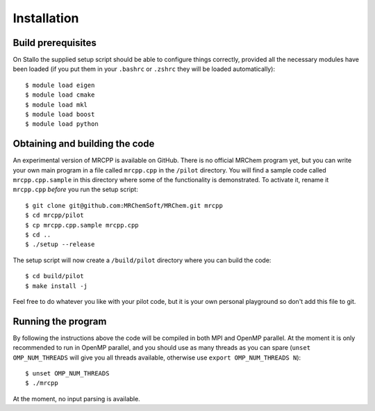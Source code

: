 Installation
============

Build prerequisites
-------------------

On Stallo the supplied setup script should be able to configure things 
correctly, provided all the necessary modules have been loaded (if you 
put them in your ``.bashrc`` or ``.zshrc`` they will be loaded automatically)::

    $ module load eigen
    $ module load cmake
    $ module load mkl
    $ module load boost
    $ module load python

Obtaining and building the code
-------------------------------

An experimental version of MRCPP is available on GitHub. There is no official
MRChem program yet, but you can write your own main program in a file called 
``mrcpp.cpp`` in the ``/pilot`` directory. You will find a sample code called 
``mrcpp.cpp.sample`` in this directory where some of the functionality is 
demonstrated. To activate it, rename it ``mrcpp.cpp`` *before* you run the 
setup script::

    $ git clone git@github.com:MRChemSoft/MRChem.git mrcpp
    $ cd mrcpp/pilot
    $ cp mrcpp.cpp.sample mrcpp.cpp
    $ cd ..
    $ ./setup --release

The setup script will now create a ``/build/pilot`` directory where you can
build the code::

    $ cd build/pilot
    $ make install -j

Feel free to do whatever you like with your pilot code, but it is your own
personal playground so don't add this file to git.

Running the program
-------------------

By following the instructions above the code will be compiled in both MPI and 
OpenMP parallel. At the moment it is only recommended to run in OpenMP parallel, 
and you should use as many threads as you can spare (``unset OMP_NUM_THREADS`` 
will give you all threads available, otherwise use 
``export OMP_NUM_THREADS N``)::

    $ unset OMP_NUM_THREADS
    $ ./mrcpp

At the moment, no input parsing is available.
